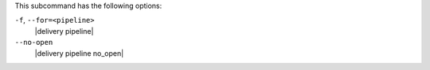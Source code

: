 .. The contents of this file are included in multiple topics.
.. This file describes a command or a sub-command for test-kitchen.
.. This file should not be changed in a way that hinders its ability to appear in multiple documentation sets. 


This subcommand has the following options:

``-f``, ``--for=<pipeline>``
   |delivery pipeline|

``--no-open``
   |delivery pipeline no_open|
